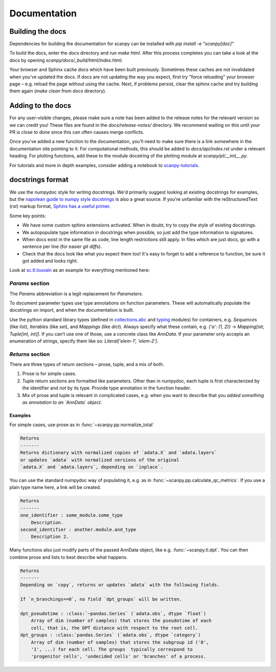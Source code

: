 Documentation
=============

.. _building-the-docs:

Building the docs
-----------------

Dependencies for building the documentation for scanpy can be installed with `pip install -e "scanpy[doc]"`

To build the docs, enter the `docs` directory and run `make html`. After this process completes you can take a look at the docs by opening `scanpy/docs/_build/html/index.html`.

Your browser and Sphinx cache docs which have been built previously.
Sometimes these caches are not invalidated when you've updated the docs.
If docs are not updating the way you expect, first try "force reloading" your browser page – e.g. reload the page without using the cache.
Next, if problems persist, clear the sphinx cache and try building them again (`make clean` from `docs` directory).


Adding to the docs
------------------

For any user-visible changes, please make sure a note has been added to the release notes for the relevant version so we can credit you!
These files are found in the `docs/release-notes/` directory.
We recommend waiting on this until your PR is close to done since this can often causes merge conflicts.

Once you've added a new function to the documentation, you'll need to make sure there is a link somewhere in the documentation site pointing to it.
For computational methods, this should be added to `docs/api/index.rst` under a relevant heading.
For plotting functions, add these to the module docstring of the plotting module at `scanpy/pl/__init__.py`.

For tutorials and more in depth examples, consider adding a notebook to `scanpy-tutorials <https://github.com/theislab/scanpy-tutorials/>`__.

docstrings format
-----------------

We use the numpydoc style for writing docstrings.
We'd primarily suggest looking at existing docstrings for examples, but the `napolean guide to numpy style docstrings <https://sphinxcontrib-napoleon.readthedocs.io/en/latest/example_numpy.html#example-numpy>`__ is also a great source.
If you're unfamiliar with the reStructuredText (`rst`) markup format, `Sphinx has a useful primer <https://www.sphinx-doc.org/en/master/usage/restructuredtext/basics.html>`__.

Some key points:

* We have some custom sphinx extensions activated. When in doubt, try to copy the style of existing docstrings.
* We autopopulate type information in docstrings when possible, so just add the type information to signatures.
* When docs exist in the same file as code, line length restrictions still apply. In files which are just docs, go with a sentence per line (for easier `git diff`\ s).
* Check that the docs look like what you expect them too! It's easy to forget to add a reference to function, be sure it got added and looks right.

Look at `sc.tl.louvain <https://github.com/theislab/scanpy/blob/a811fee0ef44fcaecbde0cad6336336bce649484/scanpy/tools/_louvain.py#L22-L90>`__ as an example for everything mentioned here:

`Params` section
~~~~~~~~~~~~~~~~

The `Params` abbreviation is a legit replacement for `Parameters`.

To document parameter types use type annotations on function parameters.
These will automatically populate the docstrings on import, and when the documentation is built.

Use the python standard library types (defined in `collections.abc <https://docs.python.org/3/library/collections.abc.html>`__ and `typing <https://docs.python.org/3/library/typing.html>`__ modules) for containers, e.g. `Sequence`\ s (like `list`), `Iterable`\ s (like `set`), and `Mapping`\ s (like `dict`).
Always specify what these contain, e.g. `{'a': (1, 2)}` → `Mapping[str, Tuple[int, int]]`.
If you can’t use one of those, use a concrete class like `AnnData`.
If your parameter only accepts an enumeration of strings, specify them like so: `Literal['elem-1', 'elem-2']`.

`Returns` section
~~~~~~~~~~~~~~~~~

There are three types of return sections – prose, tuple, and a mix of both.

1. Prose is for simple cases.
2. Tuple return sections are formatted like parameters. Other than in numpydoc, each tuple is first characterized by the identifier and *not* by its type. Provide type annotation in the function header.
3. Mix of prose and tuple is relevant in complicated cases, e.g. when you want to describe that you *added something as annotation to an `AnnData` object*.

Examples
^^^^^^^^

For simple cases, use prose as in
:func:`~scanpy.pp.normalize_total`

.. code:: rst

   Returns
   -------
   Returns dictionary with normalized copies of `adata.X` and `adata.layers`
   or updates `adata` with normalized versions of the original
   `adata.X` and `adata.layers`, depending on `inplace`.

You can use the standard numpydoc way of populating it, e.g. as in
:func:`~scanpy.pp.calculate_qc_metrics`.
If you use a plain type name here, a link will be created.

.. code:: rst

   Returns
   -------
   one_identifier : some_module.some_type
       Description.
   second_identifier : another.module.and_type
       Description 2.

Many functions also just modify parts of the passed AnnData object, like e.g. :func:`~scanpy.tl.dpt`.
You can then combine prose and lists to best describe what happens.

.. code:: rst

   Returns
   -------
   Depending on `copy`, returns or updates `adata` with the following fields.

   If `n_branchings==0`, no field `dpt_groups` will be written.

   dpt_pseudotime : :class:`~pandas.Series` (`adata.obs`, dtype `float`)
       Array of dim (number of samples) that stores the pseudotime of each
       cell, that is, the DPT distance with respect to the root cell.
   dpt_groups : :class:`pandas.Series` (`adata.obs`, dtype `category`)
       Array of dim (number of samples) that stores the subgroup id ('0',
       '1', ...) for each cell. The groups  typically correspond to
       'progenitor cells', 'undecided cells' or 'branches' of a process.
